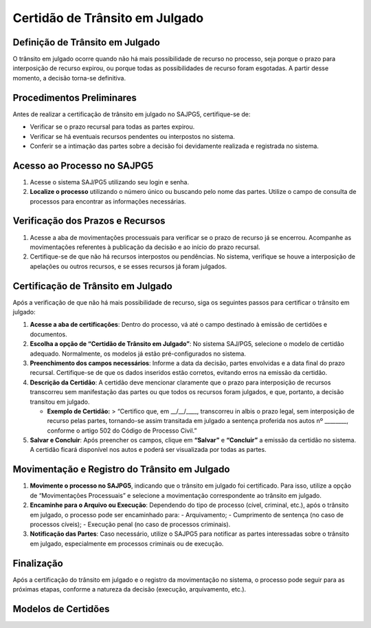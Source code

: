 Certidão de Trânsito em Julgado
=================================


Definição de Trânsito em Julgado
----------------------------------

O trânsito em julgado ocorre quando não há mais possibilidade de recurso no processo, seja porque o prazo para interposição de recurso expirou, ou porque todas as possibilidades de recurso foram esgotadas. A partir desse momento, a decisão torna-se definitiva.

Procedimentos Preliminares
--------------------------

Antes de realizar a certificação de trânsito em julgado no SAJPG5, certifique-se de:

- Verificar se o prazo recursal para todas as partes expirou.
- Verificar se há eventuais recursos pendentes ou interpostos no sistema.
- Conferir se a intimação das partes sobre a decisão foi devidamente realizada e registrada no sistema.

Acesso ao Processo no SAJPG5
----------------------------

1. Acesse o sistema SAJ/PG5 utilizando seu login e senha.
2. **Localize o processo** utilizando o número único ou buscando pelo nome das partes. Utilize o campo de consulta de processos para encontrar as informações necessárias.

Verificação dos Prazos e Recursos
----------------------------------

1. Acesse a aba de movimentações processuais para verificar se o prazo de recurso já se encerrou. Acompanhe as movimentações referentes à publicação da decisão e ao início do prazo recursal.
2. Certifique-se de que não há recursos interpostos ou pendências. No sistema, verifique se houve a interposição de apelações ou outros recursos, e se esses recursos já foram julgados.

Certificação de Trânsito em Julgado
--------------------------------------

Após a verificação de que não há mais possibilidade de recurso, siga os seguintes passos para certificar o trânsito em julgado:

1. **Acesse a aba de certificações**: Dentro do processo, vá até o campo destinado à emissão de certidões e documentos.
2. **Escolha a opção de “Certidão de Trânsito em Julgado”**: No sistema SAJ/PG5, selecione o modelo de certidão adequado. Normalmente, os modelos já estão pré-configurados no sistema.
3. **Preenchimento dos campos necessários**: Informe a data da decisão, partes envolvidas e a data final do prazo recursal. Certifique-se de que os dados inseridos estão corretos, evitando erros na emissão da certidão.
4. **Descrição da Certidão**: A certidão deve mencionar claramente que o prazo para interposição de recursos transcorreu sem manifestação das partes ou que todos os recursos foram julgados, e que, portanto, a decisão transitou em julgado.

   - **Exemplo de Certidão:**
     > “Certifico que, em __/__/____, transcorreu in albis o prazo legal, sem interposição de recurso pelas partes, tornando-se assim transitada em julgado a sentença proferida nos autos nº ________, conforme o artigo 502 do Código de Processo Civil.”

5. **Salvar e Concluir**: Após preencher os campos, clique em **“Salvar”** e **“Concluir”** a emissão da certidão no sistema. A certidão ficará disponível nos autos e poderá ser visualizada por todas as partes.

.. seealso:: Saiba mais sobre como certificar o trânsito em julgado no Projudi:

   Procedimento para trânsito em julgado por parte ou processo: :doc:projud_40_transitaremjulgado


Movimentação e Registro do Trânsito em Julgado
------------------------------------------------

1. **Movimente o processo no SAJPG5**, indicando que o trânsito em julgado foi certificado. Para isso, utilize a opção de “Movimentações Processuais” e selecione a movimentação correspondente ao trânsito em julgado.
2. **Encaminhe para o Arquivo ou Execução**: Dependendo do tipo de processo (cível, criminal, etc.), após o trânsito em julgado, o processo pode ser encaminhado para:
   - Arquivamento;
   - Cumprimento de sentença (no caso de processos cíveis);
   - Execução penal (no caso de processos criminais).
3. **Notificação das Partes**: Caso necessário, utilize o SAJPG5 para notificar as partes interessadas sobre o trânsito em julgado, especialmente em processos criminais ou de execução.

.. seealso:: Saiba mais sobre:

   Como movimentar o processo após trânsito em julgado: :doc:projud_40_transitaremjulgado

   Arquivamento dos autos após o trânsito: :doc:projud_41_arquivamento

   Execução penal e cumprimento de sentença (medidas posteriores): :doc:projud_53_cadastrodenuncia e :doc:projud_54_cadastromedidasalternativas


Finalização
------------

Após a certificação do trânsito em julgado e o registro da movimentação no sistema, o processo pode seguir para as próximas etapas, conforme a natureza da decisão (execução, arquivamento, etc.).

Modelos de Certidões
-------------------------------

.. seealso:: Saiba mais sobre:

   Criação e personalização de modelos de documentos no sistema: :doc:projud_48_criandomodelo

   Uso de variáveis em modelos (como nome da parte, data do trânsito etc.): :doc:projud_49_variaveis